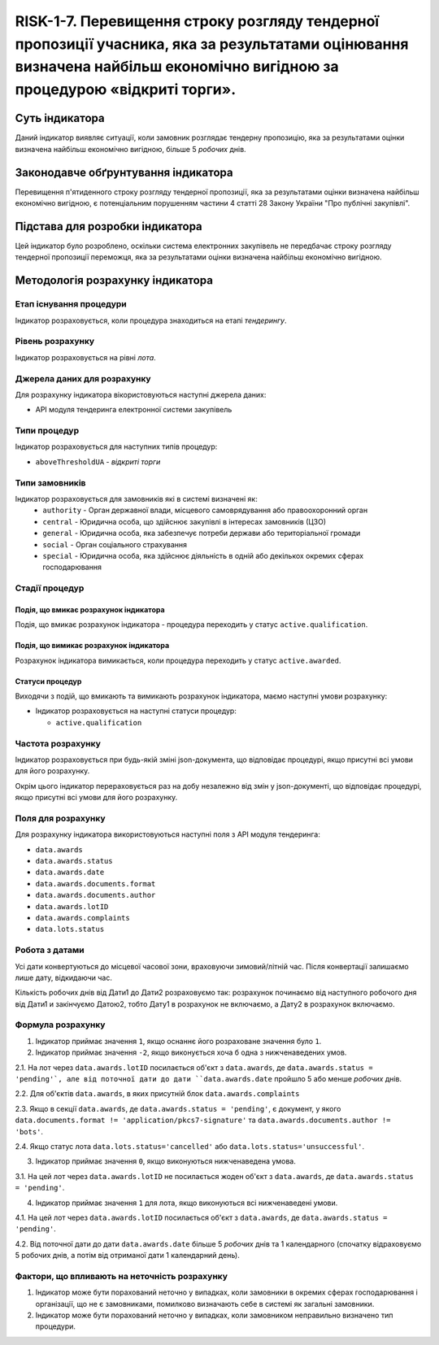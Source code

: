﻿####################################################################################
RISK-1-7. Перевищення строку розгляду тендерної пропозиції учасника, яка за результатами оцінювання визначена найбільш економічно вигідною за процедурою «відкриті торги».
####################################################################################

***************
Суть індикатора
***************

Даний індикатор виявляє ситуації, коли замовник розглядає тендерну пропозицію, яка за результатами оцінки визначена найбільш економічно вигідною, більше 5 *робочих* днів.

************************************
Законодавче обґрунтування індикатора
************************************

Перевищення п'ятиденного строку розгляду тендерної пропозиції, яка за результатами оцінки визначена найбільш економічно вигідною, є потенціальним порушенням частини 4 статті 28 Закону України "Про публічні закупівлі".

********************************
Підстава для розробки індикатора
********************************

Цей індикатор було розроблено, оскільки система електронних закупівель не передбачає строку розгляду тендерної пропозиції переможця, яка за результатами оцінки визначена найбільш економічно вигідною.

*********************************
Методологія розрахунку індикатора
*********************************

Етап існування процедури
========================
Індикатор розраховується, коли процедура знаходиться на етапі *тендерингу*.

Рівень розрахунку
=================
Індикатор розраховується на рівні *лота*.

Джерела даних для розрахунку
============================

Для розрахунку індикатора вікористовуються наступні джерела даних:

- API модуля тендеринга електронної системи закупівель

Типи процедур
=============

Індикатор розраховується для наступних типів процедур:

- ``aboveThresholdUA`` - *відкриті торги*

Типи замовників
===============

Індикатор розраховується для замовників які в системі визначені як:
 + ``authority`` - Орган державної влади, місцевого самоврядування або правоохоронний орган
 + ``central`` - Юридична особа, що здійснює закупівлі в інтересах замовників (ЦЗО)
 + ``general`` - Юридична особа, яка забезпечує потреби держави або територіальної громади
 + ``social`` -	Орган соціального страхування
 + ``special`` - Юридична особа, яка здійснює діяльність в одній або декількох окремих сферах господарювання


Стадії процедур
===============

Подія, що вмикає розрахунок індикатора
--------------------------------------

Подія, що вмикає розрахунок індикатора - процедура переходить у статус ``active.qualification``.

Подія, що вимикає розрахунок індикатора
---------------------------------------

Розрахунок індикатора вимикається, коли процедура переходить у статус ``active.awarded``.

Статуси процедур
----------------

Виходячи з подій, що вмикають та вимикають розрахунок індикатора, маємо наступні умови розрахунку:

- Індикатор розраховується на наступні статуси процедур:
  
  - ``active.qualification``

Частота розрахунку
==================

Індикатор розраховується при будь-якій зміні json-документа, що відповідає процедурі, якщо присутні всі умови для його розрахунку.

Окрім цього індикатор перераховується раз на добу незалежно від змін у json-документі, що відповідає процедурі, якщо присутні всі умови для його розрахунку.


Поля для розрахунку
===================

Для розрахунку індикатора використовуються наступні поля з API модуля тендеринга:

- ``data.awards``
- ``data.awards.status``
- ``data.awards.date``
- ``data.awards.documents.format``
- ``data.awards.documents.author``
- ``data.awards.lotID``
- ``data.awards.complaints``
- ``data.lots.status``

Робота з датами
===============
Усі дати конвертуються до місцевої часової зони, враховуючи зимовий/літній час. Після конвертації залишаємо лише дату, відкидаючи час.

Кількість робочих днів від Дати1 до Дати2 розраховуємо так: розрахунок починаємо від наступного робочого дня від Дати1 и закінчуємо Датою2, тобто Дату1 в розрахунок не включаємо, а Дату2 в розрахунок включаємо.


Формула розрахунку
==================

1. Індикатор приймає значення ``1``, якщо оснаннє його розраховане значення було ``1``.

2. Індикатор приймає значення ``-2``, якщо виконується хоча б одна з нижченаведених умов. 

2.1. На лот через ``data.awards.lotID`` посилається об'єкт з ``data.awards``, де ``data.awards.status = 'pending'`, але від поточної дати до дати ``data.awards.date`` пройшло 5 або менше *робочих* днів.

2.2. Для об'єктів ``data.awards``, в яких присутній блок ``data.awards.complaints``

2.3. Якщо в секції ``data.awards``, де ``data.awards.status = 'pending'``, є документ, у якого ``data.documents.format != 'application/pkcs7-signature'``  та ``data.awards.documents.author != 'bots'``.

2.4. Якщо статус лота ``data.lots.status='cancelled'`` або ``data.lots.status='unsuccessful'``.

3. Індикатор приймає значення ``0``, якщо виконуються нижченаведена умова.

3.1. На цей лот через ``data.awards.lotID`` не посилається жоден об'єкт з ``data.awards``, де ``data.awards.status = 'pending'``.

4. Індикатор приймає значення ``1`` для лота, якщо виконуються всі нижченаведені умови.

4.1. На цей лот через ``data.awards.lotID`` посилається об'єкт з ``data.awards``, де ``data.awards.status = 'pending'``.

4.2. Від поточної дати до дати ``data.awards.date`` більше 5 *робочих* днів та 1 календарного (спочатку відраховуємо 5 робочих днів, а потім від отриманої дати 1 календарний день).


Фактори, що впливають на неточність розрахунку
==============================================

1. Індикатор може бути порахований неточно у випадках, коли замовники в окремих сферах господарювання і організації, що не є замовниками, помилково визначають себе в системі як загальні замовники.

2. Індикатор може бути порахований неточно у випадках, коли замовником неправильно визначено тип процедури.
